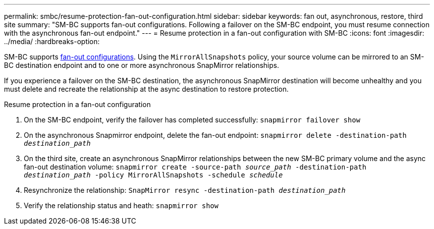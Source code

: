 ---
permalink: smbc/resume-protection-fan-out-configuration.html
sidebar: sidebar
keywords: fan out, asynchronous, restore, third site
summary: "SM-BC supports fan-out configurations. Following a failover on the SM-BC endpoint, you must resume connection with the asynchronous fan-out endpoint."
---
= Resume protection in a fan-out configuration with SM-BC
:icons: font
:imagesdir: ../media/
:hardbreaks-option:

[.lead]
SM-BC supports xref:../data-protection/supported-deployment-config-concept.html[fan-out configurations]. Using the `MirrorAllSnapshots` policy, your source volume can be mirrored to an SM-BC destination endpoint and to one or more asynchronous SnapMirror relationships. 

If you experience a failover on the SM-BC destination, the asynchronous SnapMirror destination will become unhealthy and you must delete and recreate the relationship at the async destination to restore protection. 

.Resume protection in a fan-out configuration
. On the SM-BC endpoint, verify the failover has completed successfully:
`snapmirror failover show`
. On the asynchronous Snapmirror endpoint, delete the fan-out endpoint: 
`snapmirror delete -destination-path _destination_path_`
. On the third site, create an asynchronous SnapMirror relationships between the new SM-BC primary volume and the async fan-out destination volume: 
`snapmirror create -source-path _source_path_ -destination-path _destination_path_ -policy MirrorAllSnapshots -schedule _schedule_`
. Resynchronize the relationship: 
`SnapMirror resync -destination-path _destination_path_`
. Verify the relationship status and heath: 
`snapmirror show`

// BURT 1459339, 22/02/2022